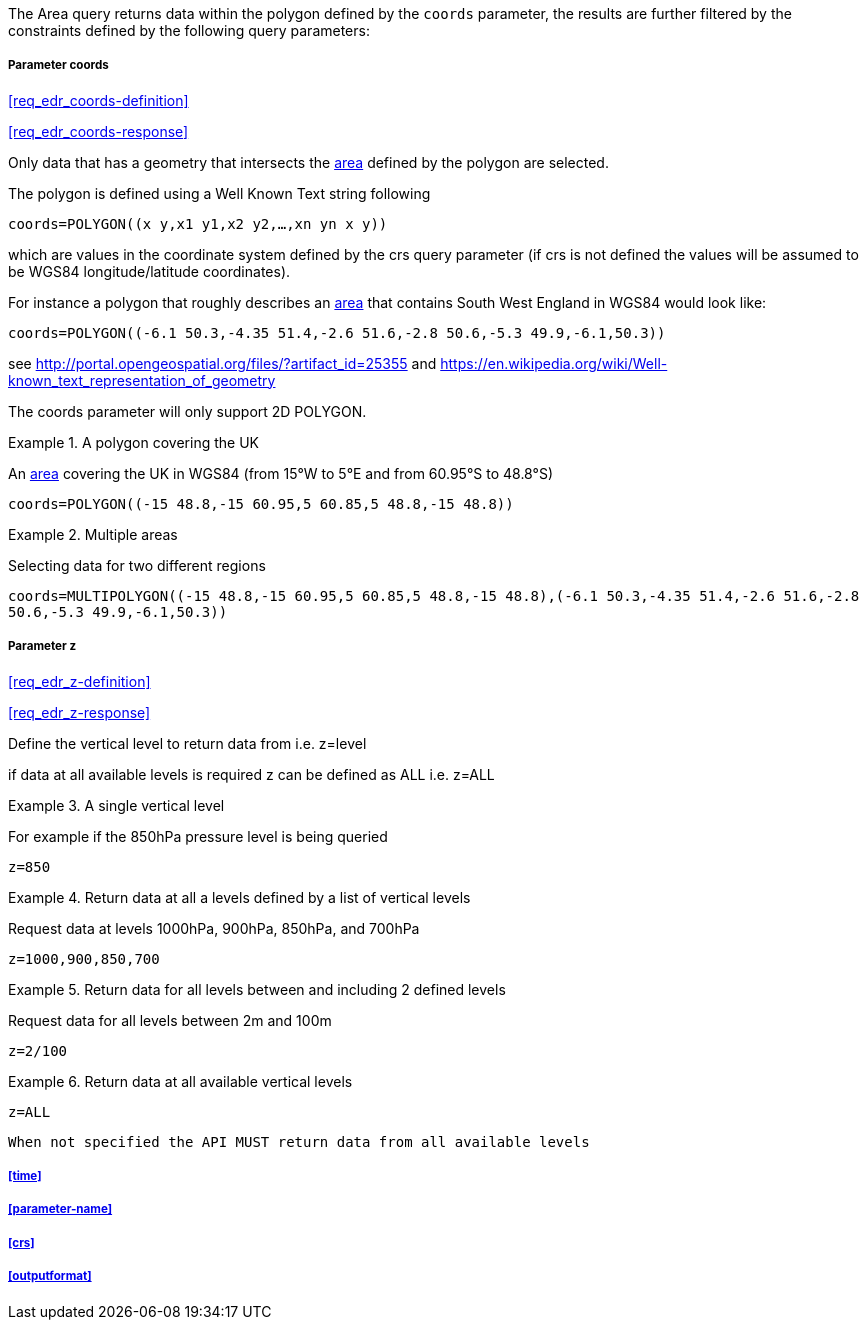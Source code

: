 The Area query returns data within the polygon defined by the `coords` parameter, the results are further filtered by the constraints defined by the following query parameters:

===== *Parameter coords*

<<req_edr_coords-definition>>

<<req_edr_coords-response>>

Only data that has a geometry that intersects the <<area-definition,area>> defined by the polygon
are selected. 

The polygon is defined using a Well Known Text string following 

`coords=POLYGON\((x y,x1 y1,x2 y2,...,xn yn x y))`

which are values in the coordinate system defined by the crs query parameter 
(if crs is not defined the values will be assumed to be WGS84 longitude/latitude coordinates).  

For instance a polygon that roughly describes an <<area-definition,area>> that contains 
South West England in WGS84 would look like: 

`coords=POLYGON\((-6.1 50.3,-4.35 51.4,-2.6 51.6,-2.8 50.6,-5.3 49.9,-6.1,50.3))`

see http://portal.opengeospatial.org/files/?artifact_id=25355 and https://en.wikipedia.org/wiki/Well-known_text_representation_of_geometry

The coords parameter will only support 2D POLYGON.

.A polygon covering the UK 
=================
An <<area-definition,area>> covering the UK in WGS84 (from 15°W to 5°E and from 60.95°S to 48.8°S)

`coords=POLYGON\((-15 48.8,-15 60.95,5 60.85,5 48.8,-15 48.8))`

=================


.Multiple areas  
=================
Selecting data for two different regions

`coords=MULTIPOLYGON\((-15 48.8,-15 60.95,5 60.85,5 48.8,-15 48.8),(-6.1 50.3,-4.35 51.4,-2.6 51.6,-2.8 50.6,-5.3 49.9,-6.1,50.3))`
=================



===== *Parameter z*

<<req_edr_z-definition>>

<<req_edr_z-response>>

Define the vertical level to return data from 
i.e. z=level

if data at all available levels is required z can be defined as ALL
i.e. z=ALL

.A single vertical level
===========

For example if the 850hPa pressure level is being queried

`z=850`
===========

.Return data at all a levels defined by a list of vertical levels
===========

Request data at levels 1000hPa, 900hPa, 850hPa, and 700hPa

`z=1000,900,850,700`
===========

.Return data for all levels between and including 2 defined levels
===========

Request data for all levels between 2m and 100m

`z=2/100`
===========

.Return data at all available vertical levels
===========

`z=ALL`
===========

`When not specified the API MUST return data from all available levels`

===== <<time>>

===== <<parameter-name>>

===== <<crs>>

===== <<outputformat>>
